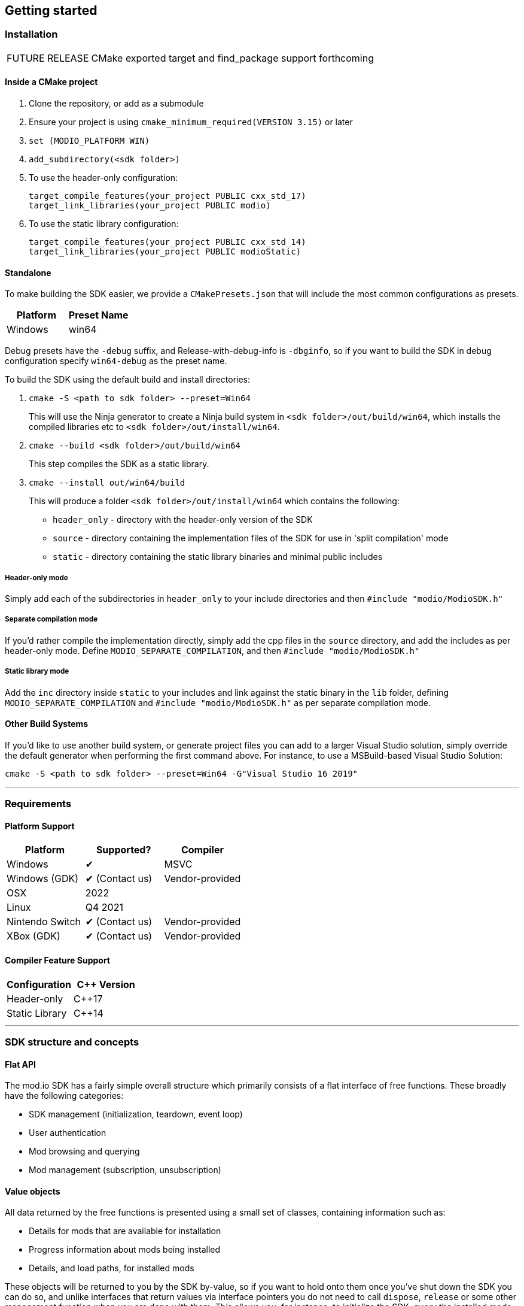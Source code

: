 ﻿== Getting started

=== Installation

[caption=FUTURE RELEASE] 
NOTE: CMake exported target and find_package support forthcoming

==== Inside a CMake project

. Clone the repository, or add as a submodule
. Ensure your project is using `cmake_minimum_required(VERSION 3.15)` or later
. `set (MODIO_PLATFORM WIN)` 
. `add_subdirectory(<sdk folder>)` 
. To use the header-only configuration:
+
[source,cmake]
----
target_compile_features(your_project PUBLIC cxx_std_17)
target_link_libraries(your_project PUBLIC modio)
---- 
. To use the static library configuration:
+
[source,cmake]
----
target_compile_features(your_project PUBLIC cxx_std_14)
target_link_libraries(your_project PUBLIC modioStatic) 
----


==== Standalone 
To make building the SDK easier, we provide a `CMakePresets.json` that will include the most common configurations as presets. 

|===
|Platform | Preset Name

|Windows | win64
|===

Debug presets have the `-debug` suffix, and Release-with-debug-info is `-dbginfo`, so if you want to build the SDK in debug configuration specify `win64-debug` as the preset name. 

To build the SDK using the default build and install directories:

. `cmake -S <path to sdk folder> --preset=Win64`
+ 
This will use the Ninja generator to create a Ninja build system in `<sdk folder>/out/build/win64`, which installs the compiled libraries etc to `<sdk folder>/out/install/win64`.
. `cmake --build <sdk folder>/out/build/win64`
+
This step compiles the SDK as a static library.
. `cmake --install out/win64/build`
+
This will produce a folder `<sdk folder>/out/install/win64` which contains the following:
+
* `header_only` - directory with the header-only version of the SDK
* `source` - directory containing the implementation files of the SDK for use in 'split compilation' mode
* `static` - directory containing the static library binaries and minimal public includes

===== Header-only mode

Simply add each of the subdirectories in `header_only` to your include directories and then `#include "modio/ModioSDK.h"`

===== Separate compilation mode

If you'd rather compile the implementation directly, simply add the cpp files in the `source` directory, and add the includes as per header-only mode. Define `MODIO_SEPARATE_COMPILATION`, and then `#include "modio/ModioSDK.h"`

===== Static library mode

Add the `inc` directory inside `static` to your includes and link against the static binary in the `lib` folder, defining `MODIO_SEPARATE_COMPILATION` and `#include "modio/ModioSDK.h"` as per separate compilation mode.


==== Other Build Systems

If you'd like to use another build system, or generate project files you can add to a larger Visual Studio solution, simply override the default generator when performing the first command above. For instance, to use a MSBuild-based Visual Studio Solution:

`cmake -S <path to sdk folder> --preset=Win64 -G"Visual Studio 16 2019"`

'''

=== Requirements

==== Platform Support

|===
|Platform | Supported? |Compiler

|Windows | ✔ | MSVC
|Windows (GDK) | ✔ (Contact us) | Vendor-provided
|OSX |2022 |
|Linux |Q4 2021 |
|Nintendo Switch | ✔ (Contact us) | Vendor-provided
|XBox (GDK) | ✔ (Contact us) | Vendor-provided

|===

==== Compiler Feature Support

|===
|Configuration | C++ Version

|Header-only| C++17
|Static Library | C++14
|===


'''

=== SDK structure and concepts

==== Flat API
The mod.io SDK has a fairly simple overall structure which primarily consists of a flat interface of free functions. These broadly have the following categories:

* SDK management (initialization, teardown, event loop)
* User authentication
* Mod browsing and querying
* Mod management (subscription, unsubscription)

==== Value objects
All data returned by the free functions is presented using a small set of classes, containing information such as:

* Details for mods that are available for installation
* Progress information about mods being installed
* Details, and load paths, for installed mods

These objects will be returned to you by the SDK by-value, so if you want to hold onto them once you've shut down the SDK you can do so, and unlike interfaces that return values via interface pointers you do not need to call `dispose`, `release` or some other management function when you are done with them.
This allows you, for instance, to initialize the SDK, query the installed mods, and retain that list even after shutting down the SDK again so you can stop running the SDK's event loop. 

==== UTF-8 guarantees

The SDK uses UTF8 for all strings, stored in `std::string`, as does the mod.io REST API. 

==== Thread-safety guarantees

[caption=CURRENT RELEASE] 
NOTE: The mod.io SDK is currently NOT thread-safe. All calls to SDK functions should be made on the same thread.

[caption=FUTURE RELEASE] 
NOTE: The mod.io SDK is thread-safe for all calls EXCEPT <<RunPendingHandlers>>. See <<Maintaining the SDK event loop>> below for further information. 

NOTE: The SDK event loop, any internal SDK event handlers, and all callbacks you provide to the mod.io SDK, will be run on the thread invoking <<RunPendingHandlers>>.

==== Non-blocking, asynchronous interface

The SDK communicates with the mod.io servers, the filesystem on the device you're using, and platform-provided services for authentication. All of these may not return results immediately, so a large number of the SDK's public methods are non-blocking and asynchronous.

NOTE: All async methods in the public API end with the suffix `Async`. 

===== Callback conventions
All of these asynchronous methods take a `std::function`-derived callback, which will be invoked exactly once with the results of the requested operation. 
Every async callback takes a <<ErrorCode>> as its first parameter, with any optional results wrapped in <<Optional>> so that you can easily check if a result is valid or not. 

Any return values provided to your callback are passed-by-value - the SDK doesn't expect you to have to call `release` or otherwise free up resources given to you. 

NOTE: Even if the SDK is shut down while asynchronous operations are in-flight, your callbacks will still be invoked *exactly once*. In this instance, the <<ErrorCode>> the callback receives will indicate a cancellation state, and you should check for this as part of your error handling in your callbacks.

===== Maintaining the SDK event loop

In order to provide a non-blocking implementation, the SDK operates an internal event loop. This event loop, will only ever run on the thread which calls <<RunPendingHandlers>>.

NOTE: This means that if you stop calling <<RunPendingHandlers>>, any pending asynchronous API methods you have called will not complete and their associated callbacks will not be invoked, nor will the internal data allocated for those operations be freed.

==== Users and Local Profiles

The mod.io SDK uses a Local Profile throughout it's lifetime. The Local Profile may optionally contain an authenticated user (if you have called any of the authentication functions). 

An authenticated user is required in order to install mods, and perform other operations. Check the `requires` section on any public SDK function to see what operations require an authenticated user. However, you can freely browse and search the available mods for your game and only prompt the user to authenticate/create an account when they wish to perform any of those restricted operations. 

To change a Local Profile's authenticated user, call <<ClearUserDataAsync>> to remove the authenticated user, and then re-authenticate as per normal. 

NOTE: This will remove the authenticated user from the local device. Any UGC they have installed will be uninstalled, if no other Local Profiles have authenticated users that are currently subscribed to it. 

If you'd like to simply switch which authenticated user is currently being used, without uninstalling, or add a new authenticated user to the local system, simply switch to another Local Profile by calling <<ShutdownAsync>> and then re-initializing via <<InitializeAsync>>, specifying a different Local Profile name in the initialization parameters you supply.

==== Error handling

Many functions in the SDK's public interface either return, or provide as the first parameter in a callback, a <<ErrorCode>> value. This is essentially a numeric error code with a category and an associated string message. 

The SDK doesn't attempt to predict what your error-handling logic or requirements are: instead, we return the error code to you so you can decide what to do. For instance, if you call a function and receive an error code `ec == Modio::HttpError::CannotOpenConnection`, do you want to close down the SDK? Retry again according to custom back-off logic? That decision is left to the consuming application. 

For more details on the error codes and how to inspect their values, please see <<SDK quick-start: Error Handling>> and <<ErrorCode>>.

==== Mod Data Directory

The plugin stores mods in a game-specific directory in the following directory by default:

|===
|Windows | Linux | OSX

|`${FolderID_Public}/mod.io` | TBD |TBD
|===

However, this value can be overridden in one of two ways:

* Globally for a system account
+
On first run of a game using the plugin, `${FOLDERID_LocalAppData}/mod.io/globalsettings.json` will be created. 
+
This JSON object contains a `RootLocalDataPath` element - changing the string here to a valid path on disk will globally redirect the mod installation directory for *ALL* games using the mod.io UE4 plugin or native SDK for the current system account. 
+
NOTE: Changing this value while the SDK is initialized is not supported and behaviour is undefined.

* Per-Local Profile override
+
Per-game, Local Profile-specific settings are stored in `${FOLDERID_LocalAppData}/mod.io/${GameId}/${Local Profile Name}/user.json`. 
+
*Adding* a `RootLocalDataPath` element to this file will redirect the mod installation directory for this specific game only, for the current Local Profile. Removing this value will cause the game to revert back to the global value in `globalsettings.json`.

'''

=== SDK quick-start: Initialization and Teardown

As mentioned in <<Maintaining the SDK event loop>>, the SDK's internal event loop requires care and attention in the form of <<RunPendingHandlers>>.
For best performance it should be called at least once per frame, so it should either go into your project's main loop or into a `tick`-style function on an appropriate controller/manager object. 

[source,cpp]
----
while(bGameIsRunning)
{
    Modio::RunPendingHandlers();
    //other stuff
}
----

When you are ready to initialize the SDK for the current user, you'll need to call <<InitializeAsync>>, passing in your product's mod.io ID, your API key, the Local Profile name, and a callback/handler so you know when the SDK is initialized correctly. 

[source,cpp]
----

//represents some external state so we know that the SDK is good to go - could be anything
Modio::optional<bool> SDKInitialized;

Modio::InitializeOptions Options;
Options.APIKey = "YOUR_API_KEY";
Options.GameEnvironment = Modio::Environment::Test;
Options.GameID = Modio::GameID(YOUR_GAME_ID);
Options.User = LocalProfileName;

Modio::InitializeAsync(Options, [&SDKInitialized](Modio::ErrorCode ec) {
    if (ec)
    {
        // SDK initialization failure
    }
    else
    {
        // SDK init OK - can now make other calls to the SDK, show mod browser UI, etc
    }
});


----

.Notes
* By convention you'll see these code examples pass in lambda functions as callback handlers, but you can use anything convertible to `std::function` with the appropriate signature. 
* The error-handling in this sample is deliberately kept brief. See <<SDK quick-start: Error Handling>> for more information on error handling. 
* You can perform calls to other functions, such as something that shows your mod browser UI implementation, directly in the callback. The primary caveat to doing much processing here is that you'll be running in the context of, and therefore blocking, the thread running the callback, which is the thread running <<RunPendingHandlers>>.


Doing the reverse and shutting down the SDK is equally simple:
[source, cpp]
----
// Async

//State variable, stored in some valid scope
bool SDKShutdownComplete = false;

//Capture reference to the state variable in the lambda - could use shared_ptr for more safety instead
Modio::ShutdownAsync([&SDKShutdownComplete](Modio::ErrorCode ec)
{
    SDKShutdownComplete = true;
});

while(!SDKShutdownComplete)
{
    Modio::RunPendingHandlers();
}

----

.Notes
* You will need to continue to call <<RunPendingHandlers>> while the async shutdown is in progress to allow for intermediate handlers to finish running.

'''

=== SDK quick-start: User Authentication

Mod.io provides two ways for users to create an account to use the service: email authentication, and single sign on (SSO) through an external authentication partner. The flow for these is slightly different.

==== Email authentication

Mod.io allows users to create an account on the mod.io website using an email address. Once the user has accepted the mod.io Terms of Use and created an account, they can use that email address to log in and access mod.io services in your game. 

Email authentication involves:
    1. Submitting the user's email address
    2. The user retrieving the one-time code mod.io sends to that address (externally to your application)
    3. Submitting the code provided by the user

[source, cpp]
----
Modio::RequestEmailAuthCodeAsync(Modio::EmailAddress(UserProvidedEmailAddress), [](Modio::ErrorCode ec)
{
    //Handle errors if ec is truthy
});

// some time later, after the user inputs their authentication code

Modio::AuthenticateUserEmailAsync(Modio::EmailAuthCode(UserProvidedAuthCode), [](Modio::ErrorCode ec) {
		if (ec)
		{
            //Authentication failure, inspect ec to determine what information to provide to the end user
		}
		else
		{   
            //User is now authenticated and able to manage their subscriptions via SDK calls
		}
	});

----

==== SSO/External authentication

Mod.io features single sign on authentication from a number of external providers. This currently includes:

    * Xbox Live
	* Steam
    * GoG
    * Itch
    * Switch
    * Discord

In order to use SSO with mod.io, a user must have accepted the mod.io Terms of Use in order to create an account. 

This means the external authentication flow is the following:

    1. Call <<AuthenticateUserExternalAsync>> , passing in any provider-specific parameters, setting `AuthenticationParams::bUserHasAcceptedTerms` to false, and indicating which authentication provider you wish to use
    2. Check the error code in the callback - if it indicates the user has not yet created an account or accepted the terms, call <<GetTermsOfUseAsync>> and display the provided information to your user
    3. If the user clicks the OK/affirmative button on your screen displaying the terms of use, repeat the call in step 1 but setting `AuthenticationParams::bUserHasAcceptedTerms` to *true*
    4. Check the error code in the callback - a false-y error code indicates that authentication was successful, and users can now install and manage mods and subscriptions.

[source, cpp]
----
UserParams.bUserHasAcceptedTerms = false;
Modio::AuthenticateUserExternalAsync(UserParams,Provider,[Provider, Language](Modio::ErrorCode ec)
{
    if (ec)
    {
        if (ec == Modio::ApiError::UserNoAcceptTermsOfUse)
        {
            //We need to display the terms of use to the user
            Modio::GetTermsOfUseAsync(Provider, Language, [](Modio::ErrorCode ec, Modio::Optional<Modio::Terms> Terms)
            {
                if (ec)
                {
                    //something went wrong fetching the terms, inspect ec to decide what to do
                }
                else
                {
                    //Display the terms of use to the user, remember not to block in the callback here!
                    NonBlockingFunctionThatDisplaysTheTermsOfUse(Terms);
                }
            });
        }
    }
});

//Later sometime, when your user clicks accept on the terms of use
UserParams.bUserHasAcceptedTerms = true;
Modio::AuthenticateUserExternalAsync(UserParams,Provider,[](Modio::ErrorCode ec){/* ... */});

----

'''

=== SDK quick-start: Browsing available mods

Now that you've followed the instructions in <<SDK quick-start: Initialization and Teardown>> you can begin to query the available mods for information you can display to your end users. The primary way this is done is through <<ListAllModsAsync>>.

[source,cpp]
----

Modio::ListAllModsAsync(Modio::FilterParams(), [](Modio::ErrorCode ec, Modio::Optional<Modio::ModInfoList> Results) 
{
    if (ec)
    {
        //Error handling
    }
    else
    {
        for (Modio::ModInfo& CurrentModProfile : *Results)
        {
            std::cout << CurrentModProfile.ProfileName;
        }
    }
});
----

You'll note that <<ListAllModsAsync>> takes a <<FilterParams>> object as its first parameter. The default state of this object is set to ask for the first 100 results (the maximum number returnable in a query), sorting by mod ID.

To search for a specific query string, sort in a different order, or combine different filters, you can pass in a FilterParams object like this:

[source,cpp]
----
//Search queries
Modio::ListAllModsAsync(Modio::FilterParams().NameContains("SomeString"), ...)
//Sorting
Modio::ListAllModsAsync(Modio::FilterParams().SortBy(Modio::FilterParams::SortFieldType::DownloadsToday, Modio::SortDirection::Ascending), ...)

//Ranged results - starting at index 20, return 10 results
Modio::ListAllModsAsync(Modio::FilterParams.NameContains("Your Query").IndexedResults(20, 10), ...)

//Ranged results - return the 20th page of 10 results
Modio::ListAllModsAsync(Modio::FilterParams.NameContains("Your Query").PagedResults(20, 10), ...)
----

'''

=== SDK quick-start: Mod subscriptions and management

So you've shown the user some mods based on a query they've submitted through your UI, and the user has picked one that they'd like to install. How do you begin the installation process, and once the mod is installed how do you know what files to be loading into memory?

==== Mod subscriptions

A user indicates that they want to have a mod installed by 'subscribing' to it. Subscriptions are stored on the mod.io servers and associated to a user's mod.io account. 

When a user 'unsubscribes' to a mod, they're indicating they'd like to have that mod uninstalled from any device they're logged in on. 

The API for managing subscriptions is simple and consists of a call to either <<SubscribeToModAsync>> or <<UnsubscribeFromModAsync>> with the ID of the mod in question and a callback to receive the status of the request:

[source,cpp]
----
//Subscription
Modio::SubscribeToModAsync(SomeModId, [](Modio::ErrorCode ec)
{
    if (ec)
    {
        //Didn't subscribe, show message to user
    }
    else
    {
        //Successfully subscribed on the server
    }
});

//Unsubscription
Modio::UnsubscribeFromModAsync(SomeModId, [](Modio::ErrorCode ec)
{
    if (ec)
    {
        //Couldn't unsub, show error 
    }
    else
    {
        //Server records unsubscription, mod won't be installed or available for this user any longer
    }
});

----

===== External subscription changes

Because the mod.io service is available as a website as well as integration within your applications, users can manage their subscriptions (and therefore installations) outside of your application. This means that we need to be able to query the server for any external subscription changes. To do this, you will need to use <<FetchExternalUpdatesAsync>> to synchronise the server state with the SDK's local subscriptions:

[source,cpp]
----
Modio::FetchExternalUpdatesAsync([](Modio::ErrorCode ec) {
    if (ec)
    {
        //Couldn't fetch external subscription data, handle error
    }
    {
        //Don't need to do anything here as such, the SDK's internal state has been synchronised 
    }
});
----

NOTE: You should call <<FetchExternalUpdatesAsync>> at particular times in your application when you want to ensure that the state is up-to-date - the SDK will apply rate-limiting internally if you try to call it too often.

===== Checking the user subscription list

In order to see which mods the user has subscribed to, call <<QueryUserSubscriptions>> to retrieve a collection of <<ModCollectionEntry>> objects, one for each subscribed mod. 
Each of these objects contains the mod's state, profile information, ID, and other data, suitable for showing users a list of their subscriptions.

NOTE: This collection includes mods that are still in the process of being installed! Make sure to check the result of <<ModCollectionEntry::GetModState>> before trying to load files from the mods in this collection, or alternatively use <<QueryUserInstallations>> as described in <<Retrieving mod directory paths for loading>>.


==== Installation management, mod paths

So a subscription marks a mod as requiring installation, and an unsubscription indicates uninstallation, but how do you actually control when the SDK *does* those things? After all, you don't want a mod to be uninstalled after your main program has loaded those files into memory, locking them from deletion. Likewise, you probably don't want to be using networking or processor resources during gameplay for downloading mods. In order to give you control over when these processes occur, without forcing you to shut down the SDK entirely, you can call <<EnableModManagement>> and <<DisableModManagement>>.

In order to display a notification to your users when a mod is finished installing or updating, <<EnableModManagement>> asks you to provide it with a callback. Because <<EnableModManagement>> is not an async function (ie it doesn't end with *Async), the callback operates differently to asynchronous result callbacks you use elsewhere in the SDK. A callback given to this function will be held by the SDK until a corresponding call to <<DisableModManagement>> or <<ShutdownAsync>>, and the callback will be invoked every time a mod is automatically installed, updated, or uninstalled by the SDK's internal event loop.

[source,cpp]
----
Modio::EnableModManagement([](Modio::ModManagementEvent ModEvent) {

    if (ModEvent.Status && ModEvent.Event == Modio::ModManagementEvent::EventType::Installed)
    {
        fmt::print("Mod with id {} failed to install : {}", ModEvent.ID, ModEvent.Status.message());
    }

});


//Some time later: check if there's a mod being installed, or more mods that require installation pending
if (!Modio::IsModManagementBusy())
{
    //This will reset any in-progress installations to pending, so we're only calling it if nothing's being processed
    Modio::DisableModManagement();
}
----

===== Retrieving mod directory paths for loading

So now we have the user picking mods and marking them for installation, we're enabling mod management at a point where we don't mind the SDK changing the filesystem, and mods are being installed by the SDK, we now need to know where they are on disk, otherwise you can't load them into your game!

The easiest way to do this is by using <<QueryUserInstallations>>. This function allows you to specify if you want to include outdated mods or not, and will return a collection of <<ModCollectionEntry>> objects that you can query for folder paths you can use to load files into your title. 

[source,cpp]
----
std::vector<Modio::filesystem::path> ModPaths;

//This will iterate over all the installed mods that are up-to-date
for (std::pair<Modio::ModID, Modio::ModCollectionEntry>& Entry : Modio::QueryUserInstallations())
{
    ModPaths.push_back(Entry.second().GetPath());
}

//You can now append whatever filenames you expect in a mod to the paths and load those in
for (Modio::filesystem::path& Path : ModPaths)
{
    YourGame::FileHandle ModManifest = YourGame::OpenFile(Path / "mod_manifest.txt");
}
----

'''

=== SDK quick-start: Error Handling

Many functions in the SDK, especially asynchronous functions either return a Modio::ErrorCode, or else invoke your passed-in callback with a Modio::ErrorCode as the first parameter.

==== Checking for errors

You can check if a Modio::ErrorCode represents a success or failure by checking its 'truthyness'. If an ErrorCode evaluates to true, then the function failed.

[source,cpp]
----
Modio::ErrorCode ec;
if (ec)
{
    //Error code was truthy, therefore an error occurred. 
}
else
{
    //Error code was false-y, therefore the operation succeeded
}
----

==== Inspecting ErrorCodes more deeply

Sometimes, this information will be all that is required, just a simple 'success/fail' that you can handle. 

In many cases, however, you will want to perform some degree of inspection on an ErrorCode in order to determine specific information about that error - if nothing else, so that you can display a reason for the failure to the end user.

===== Direct Queries

It's possible to query the raw value of an ErrorCode by comparing it against a particular enum value, for instance, to check if a particular ErrorCode represents a filesystem error of 'Not enough space', you could do the following:

[source,cpp]
----
if (ec == Modio::FilesystemError::InsufficientSpace)
{
    //Handle insufficient space by deleting some files, or something else
}
else
{
    //Other error handling here
}
----

Of course, this means you can chain such checks together:

[source,cpp]
----
if (ec == Modio::FilesystemError::InsufficientSpace)
{
    //Handle insufficient space by deleting some files, or something else
}
else if (ec == Modio::FilesystemError::NoPermission)
{
    //Handle permissions error by asking the user to re-run as admin, or prompt for elevation, or similar
}
else
{
    //Other error handling here
}
----

This isn't ideal though, for a number of reasons:

* It's quite verbose
* Doesn't check for semantic equivalency, only literal equivalency (some hypothetical other error that means the same thing, would return false because the codes don't match)
* Requires you to handle each individual case regardless of whether you need to or not
* Scales poorly if there are a number of error codes with equivalent semantics in this context

We can address these by using so-called 'semantic queries' against the error code rather than directly comparing numerical values. 

===== Semantic Queries
The SDK provides a function with a number of overloads that you can use to query for the semantic meaning of an ErrorCode.

Firstly, you can query if an ErrorCode is equivalent to a specific raw enum value:

[source,cpp]
----
Modio::ErrorCode ec;
if (Modio::ErrorCodeMatches(ec, Modio::HttpError::CannotOpenConnection))
{
    //We couldn't connect to the mod.io server
}
----

This of course can be chained together like the literal value comparison mentioned earlier:

[source,cpp]
----
Modio::ErrorCode ec;
if (Modio::ErrorCodeMatches(ec, Modio::HttpError::CannotOpenConnection))
{
    //We couldn't connect to the mod.io server
}
else if (Modio::ErrorCodeMatches(ec, Modio::HttpError::ServerClosedConnection))
{
    // Server unexpectedly closed the connection
}
----

This still requires, however, knowledge of the different types of HTTP errors. In your application, though, you probably don't actually need to handle them differently. The semantics of networking errors are largely 'try the function again later'.

This is where the second overload of <<ErrorCodeMatches>> comes in. 

It allows you to query if the error satisfies a particular condition, such as 'does this code represent some kind of networking error':

[source,cpp]
----
Modio::ErrorCode ec;
if (Modio::ErrorCodeMatches(ec, Modio::ErrorConditionTypes::NetworkError))
{
    //Error code represents some kind of network error 
}
else
{
    //Error code is not a network error
}
----

By querying if the error meets a specific condition, you can focus on handling a family of errors (in this case, network transmission errors) without needing to deal with individual errors within that grouping. No more manually checking against individual HttpError values, just a single query. 

As a second example, when you ask the SDK to retrieve information about a specific mod, that mod ID might be invalid, or possibly even the mod could be deleted. Both of these result in an error, which you could handle like the following:

[source,cpp]
----
// In Modio::GetModInfoAsync callback
if (Modio::ErrorCodeMatches(ec,Modio::ApiError::RequestedModNotFound))
{
    //The mod ID wasn't valid, we couldn't find it
}
else if (Modio::ErrorCodeMatches(ec, Modio::ApiError::RequestedModDeleted))
{
    //The mod ID used to be valid, but the mod was deleted
}
else
{
    // ...
}
----

However, you may not really care about the reasons the mod couldn't be looked up - just that the mod information couldn't be returned.

As a result, you can query if the error code matches the `EntityNotFoundError` condition:

[source,cpp]
----
// In Modio::GetModInfoAsync callback
if (Modio::ErrorCodeMatches(ec,Modio::ErrorConditionTypes::EntityNotFoundError))
{
    //For whatever reason, the mod couldn't be found. Handle appropriately.
}
----

By grouping these codes into semantic checks, it also helps you to potentially consolidate your error handling into a more limited set of generic error handlers rather than needing to deal with each potential outcome individually. 

==== Putting it all together

By combining queries against categories with queries against specific values, you can handle general families of errors at a single location with special-case clauses for a particular error as necessary:

[source,cpp]
----
Modio::GetModInfoAsync(SomeModId, [](Modio::ErrorCode ec, Modio::Optional<Modio::ModInfo> Info)
{
    if (ec)
    {
        if (Modio::ErrorCodeMatches(ec, Modio::ErrorConditionTypes::NetworkError)) // Does the code belong to the network error group?
        {
            //Error code represents some kind of network error, ask the user to try again later
        }
        else if (Modio::ErrorCodeMatches(ec, Modio::ErrorConditionTypes::EntityNotFoundError)) //Does the code belong to the 'not found' group?
        {
            //We couldn't find that mod for whatever reason, this means that the list you're fetching the mod ID from is probably stale
            //Call something here to fetch an updated version of the list from the server
        } 
        else if (Modio::ErrorCodeMatches(ec, Modio::GenericError::SDKNotInitialized)) // Is the code semantically equivalent to the specific error "SDK not initialized"?
        {
            //Your application is trying to call SDK functions without initializing the SDK first        
        }
    }
});

----

==== Parameter Validation Errors

Some of the SDK functions may return errors that indicate a parameter or data validation failure. For these cases, the SDK parses the error response from the mod.io API and stores the information about which parameters failed validation until the next network request is performed. If an SDK function returns an error which matches `Modio::ErrorConditionTypes::InvalidArgsError`, you can call <<GetLastValidationError>> in your callback to retrieve those errors and display appropriate feedback to the end user. 

'''

